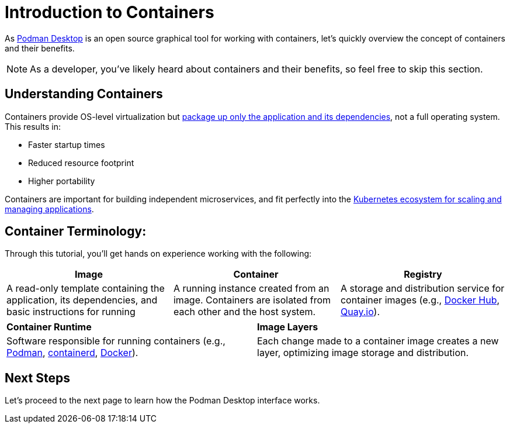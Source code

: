= Introduction to Containers

As https://podman-desktop.io[Podman Desktop] is an open source graphical tool for working with containers, let's quickly overview the concept of containers and their benefits.

NOTE: As a developer, you've likely heard about containers and their benefits, so feel free to skip this section.

== Understanding Containers

Containers provide OS-level virtualization but https://www.redhat.com/en/topics/containers[package up only the application and its dependencies], not a full operating system. This results in:

* Faster startup times
* Reduced resource footprint
* Higher portability

Containers are important for building independent microservices, and fit perfectly into the https://www.redhat.com/en/topics/containers/what-is-container-orchestration[Kubernetes ecosystem for scaling and managing applications].

== Container Terminology:

Through this tutorial, you'll get hands on experience working with the following:

[options="header"]
|===
|**Image**|**Container**|**Registry**
| A read-only template containing the application, its dependencies, and basic instructions for running
| A running instance created from an image. Containers are isolated from each other and the host system.
| A storage and distribution service for container images (e.g., https://hub.docker.io[Docker Hub], https://quay.io/[Quay.io]).
|===

|===
|**Container Runtime**|**Image Layers**
| Software responsible for running containers (e.g., https://podman.io/[Podman], https://containerd.io/[containerd], https://www.docker.com/products/docker-desktop/[Docker]).
|  Each change made to a container image creates a new layer, optimizing image storage and distribution.
|===

== Next Steps

Let's proceed to the next page to learn how the Podman Desktop interface works.